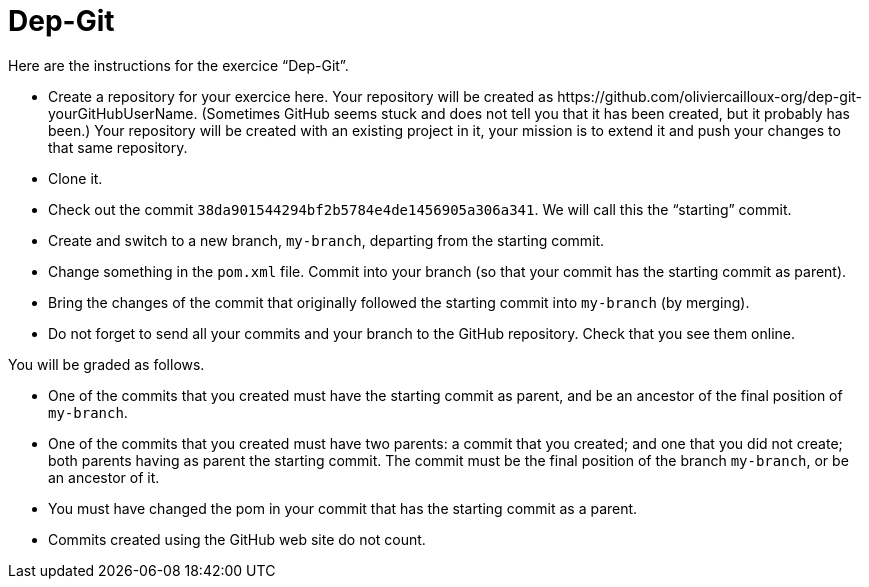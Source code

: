 = Dep-Git

Here are the instructions for the exercice “Dep-Git”.

* Create a repository for your exercice here. Your repository will be created as \https://github.com/oliviercailloux-org/dep-git-yourGitHubUserName. (Sometimes GitHub seems stuck and does not tell you that it has been created, but it probably has been.) Your repository will be created with an existing project in it, your mission is to extend it and push your changes to that same repository.
* Clone it.
* Check out the commit `38da901544294bf2b5784e4de1456905a306a341`. We will call this the “starting” commit.
* Create and switch to a new branch, `my-branch`, departing from the starting commit.
* Change something in the `pom.xml` file. Commit into your branch (so that your commit has the starting commit as parent).
* Bring the changes of the commit that originally followed the starting commit into `my-branch` (by merging).
* Do not forget to send all your commits and your branch to the GitHub repository. Check that you see them online.

You will be graded as follows.

* One of the commits that you created must have the starting commit as parent, and be an ancestor of the final position of `my-branch`.
* One of the commits that you created must have two parents: a commit that you created; and one that you did not create; both parents having as parent the starting commit. The commit must be the final position of the branch `my-branch`, or be an ancestor of it.
* You must have changed the pom in your commit that has the starting commit as a parent.
* Commits created using the GitHub web site do not count.

